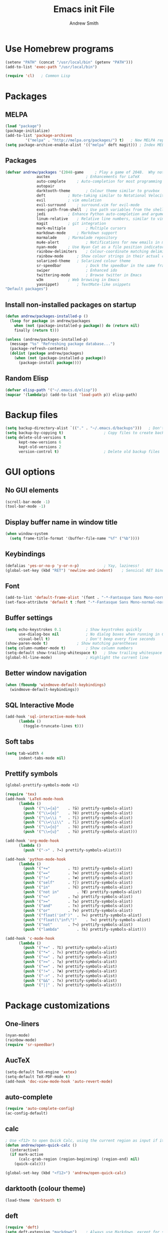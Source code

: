 #+title: Emacs init File
#+author: Andrew Smith

* Use Homebrew programs
#+BEGIN_SRC emacs-lisp
(setenv "PATH" (concat "/usr/local/bin" (getenv "PATH")))
(add-to-list 'exec-path "/usr/local/bin")

(require 'cl)	; Common Lisp
#+END_SRC

* Packages
** MELPA
#+BEGIN_SRC emacs-lisp
(load "package")
(package-initialize)
(add-to-list 'package-archives
	     '("melpa" . "http://melpa.org/packages/") t)	; New MELPA repository
(setq package-archive-enable-alist '(("melpa" deft magit)))	; Index MELPA packages for easy browsing
#+END_SRC

** Packages
#+BEGIN_SRC emacs-lisp
(defvar andrew/packages '(2048-game		; Play a game of 2048.  Why not?
			  auctex                ; Enhancements for LaTeX
			  auto-complete		; Auto-completion for most programming languages
			  autopair
			  darktooth-theme       ; Colour theme similar to gruvbox
			  deft			; Note-taking similar to Notational Velocity
			  evil			; vim emulation
			  evil-surround		; surround.vim for evil-mode
			  exec-path-from-shell  ; Use path variables from the shell (ZSH in my case)
			  jedi			; Enhance Python auto-completion and argument hinting
			  linum-relative	; Relative line numbers, similar to vim's hybrid line numbering
			  magit			; git integration
			  mark-multiple         ; Multiple cursors
			  markdown-mode		; Markdown support
			  marmalade		; Marmalade repository
			  mu4e-alert            ; Notifications for new emails in mu4e; mu4e itself must be installed from Homebrew.
			  nyan-mode		; Use Nyan Cat as a file position indicator.  Stupid, but surprisingly useful.
			  rainbow-delimiters	; Colour-coordinate matching delimiters
			  rainbow-mode		; Show colour strings in their actual colours
			  solarized-theme	; Solarized colour theme
			  sr-speedbar           ; Dock the speedbar in the same frame as the file
			  swiper                ; Enhanced ido
			  twittering-mode       ; Browse twitter in Emacs
			  w3m			; Web browsing in Emacs
			  yasnippet)		; TextMate-like snippets
"Default packages")
#+END_SRC

** Install non-installed packages on startup
#+BEGIN_SRC emacs-lisp
(defun andrew/packages-installed-p ()
  (loop for package in andrew/packages
	when (not (package-installed-p package)) do (return nil)
	finally (return t)))

(unless (andrew/packages-installed-p)
  (message "%s" "Refreshing package database...")
  (package-refresh-contents)
  (dolist (package andrew/packages)
    (when (not (package-installed-p package))
      (package-install package))))
#+END_SRC

** Random Elisp
#+BEGIN_SRC emacs-lisp
(defvar elisp-path '("~/.emacs.d/elisp"))
(mapcar '(lambda(p) (add-to-list 'load-path p)) elisp-path)
#+END_SRC

* Backup files
#+BEGIN_SRC emacs-lisp
(setq backup-directory-alist `(("." . "~/.emacs.d/backups")))	; Don't clutter up my directories with backup files
(setq backup-by-copying t)					; Copy files to create backups
(setq delete-old-versions t
      kept-new-versions 6
      kept-old-versions 2
      version-control t)					; Delete old backup files
#+END_SRC

* GUI options
** No GUI elements
#+BEGIN_SRC emacs-lisp
(scroll-bar-mode -1)
(tool-bar-mode -1)
#+END_SRC

** Display buffer name in window title
#+BEGIN_SRC emacs-lisp
(when window-system
  (setq frame-title-format '(buffer-file-name "%f" ("%b"))))
#+END_SRC

** Keybindings
#+BEGIN_SRC emacs-lisp
(defalias 'yes-or-no-p 'y-or-n-p)			; Yay, laziness!
(global-set-key (kbd "RET") 'newline-and-indent)	; Sensical RET binding
#+END_SRC

** Font
#+BEGIN_SRC emacs-lisp
(add-to-list 'default-frame-alist '(font . "-*-Fantasque Sans Mono-normal-normal-normal-*-12-*-*-*-m-0-iso10646-1" ))
(set-face-attribute 'default t :font "-*-Fantasque Sans Mono-normal-normal-normal-*-12-*-*-*-m-0-iso10646-1" )
#+END_SRC

** Buffer settings
#+BEGIN_SRC emacs-lisp
(setq echo-keystrokes 0.1			; Show keystrokes quickly
      use-dialog-box nil			; No dialog boxes when running in GUI mode
      visual-bell t)				; Don't beep every five seconds
(show-paren-mode t)				; Show matching parentheses
(setq column-number-mode t)			; Show column numbers
(setq-default show-trailing-whitespace t)	; Show trailing whitespace
(global-hl-line-mode)				; Highlight the current line
#+END_SRC

** Better window navigation
#+BEGIN_SRC emacs-lisp
(when (fboundp 'windmove-default-keybindings)
  (windmove-default-keybindings))
#+END_SRC

** SQL Interactive Mode
#+BEGIN_SRC emacs-lisp
(add-hook 'sql-interactive-mode-hook
	  (lambda ()
	    (toggle-truncate-lines t)))
#+END_SRC

** Soft tabs
#+BEGIN_SRC emacs-lisp
(setq tab-width 4
      indent-tabs-mode nil)
#+END_SRC

** Prettify symbols
#+BEGIN_SRC emacs-lisp
(global-prettify-symbols-mode +1)

(require 'tex)
(add-hook 'LaTeX-mode-hook
	  (lambda ()
	    (push '("\\={a}"	. ?ā) prettify-symbols-alist)
	    (push '("\\={e}"	. ?ē) prettify-symbols-alist)
	    (push '("\\=\\i "	. ?ī) prettify-symbols-alist)
	    (push '("\\=\\i\\"	. ?ī) prettify-symbols-alist)
	    (push '("\\={o}"	. ?ō) prettify-symbols-alist)
	    (push '("\\={u}"	. ?ū) prettify-symbols-alist)))

(add-hook 'org-mode-hook
	  (lambda ()
	    (push '("->" . ?→) prettify-symbols-alist)))

(add-hook 'python-mode-hook
	  (lambda ()
	    (push '("+="		. ?⩲) prettify-symbols-alist)
	    (push '("=="		. ?≡) prettify-symbols-alist)
	    (push '("!="		. ?≢) prettify-symbols-alist)
	    (push '("self"		. ?∫) prettify-symbols-alist)
	    (push '("in"		. ?∈) prettify-symbols-alist)
	    (push '("not in"		. ?∉) prettify-symbols-alist)
	    (push '("<="		. ?≤) prettify-symbols-alist)
	    (push '(">="		. ?≥) prettify-symbols-alist)
	    (push '("and"		. ?∧) prettify-symbols-alist)
	    (push '("or"		. ?∨) prettify-symbols-alist)
	    (push '("float('inf')"	. ?∞) prettify-symbols-alist)
	    (push '("float(\"inf\")"	. ?∞) prettify-symbols-alist)
	    (push '("not"		. ?¬) prettify-symbols-alist)
	    (push '("lambda"		. ?λ) prettify-symbols-alist)))

(add-hook 'c-mode-hook
	  (lambda ()
	    (push '("+=" . ?⩲) prettify-symbols-alist)
	    (push '("*=" . ?⩮) prettify-symbols-alist)
	    (push '("<=" . ?≤) prettify-symbols-alist)
	    (push '(">=" . ?≥) prettify-symbols-alist)
	    (push '("==" . ?≡) prettify-symbols-alist)
	    (push '("!=" . ?≢) prettify-symbols-alist)
	    (push '("->" . ?→) prettify-symbols-alist)
	    (push '("&&" . ?∧) prettify-symbols-alist)
	    (push '("||" . ?∨) prettify-symbols-alist)))
#+END_SRC

* Package customizations
** One-liners
#+BEGIN_SRC emacs-lisp
(nyan-mode)
(rainbow-mode)
(require 'sr-speedbar)
#+END_SRC

** AucTeX
#+BEGIN_SRC emacs-lisp
(setq-default TeX-engine 'xetex)
(setq-default TeX-PDF-mode t)
(add-hook 'doc-view-mode-hook 'auto-revert-mode)
#+END_SRC

** auto-complete
#+BEGIN_SRC emacs-lisp
(require 'auto-complete-config)
(ac-config-default)
#+END_SRC

** calc
#+BEGIN_SRC emacs-lisp
; Use <f12> to open Quick Calc, using the current region as input if it is active.
(defun andrew/open-quick-calc ()
  (interactive)
  (if mark-active
      (calc-grab-region (region-beginning) (region-end) nil)
    (quick-calc)))

(global-set-key (kbd "<f12>") 'andrew/open-quick-calc)
#+END_SRC

** darktooth (colour theme)
#+BEGIN_SRC emacs-lisp
(load-theme 'darktooth t)
#+END_SRC

** deft
#+BEGIN_SRC emacs-lisp
(require 'deft)
(setq deft-extension "markdown")	; Always use Markdown, except for special cases
(setq deft-directory "~/Dropbox/deft")	; Sync deft files with Dropbox for access everywhere
(setq deft-text-mode 'markdown-mode)
#+END_SRC

** evil-mode
#+BEGIN_SRC emacs-lisp
(setq evil-want-C-u-scroll t)	; Use C-u to scroll up half a page, like in vim.
(evil-mode)
; (evil-avy-mode)               ; Allow ace-jump-like navigation when performing motions
(global-evil-surround-mode 1)	; Enable evil-surround everywhere
#+END_SRC

** exec-path-from-shell
#+BEGIN_SRC emacs-lisp
(exec-path-from-shell-copy-env "PYTHONPATH")	; Use $PYTHONPATH so the proper libraries are used
(exec-path-from-shell-initialize)
#+END_SRC

** flyspell
#+BEGIN_SRC emacs-lisp
(add-hook 'LaTeX-mode-hook 'flyspell-mode)
(add-hook 'text-mode-hook  'flyspell-mode)
#+END_SRC

** ispell
#+BEGIN_SRC emacs-lisp
(when (executable-find "hunspell")
  (setq-default ispell-program-name "hunspell")
  (setq ispell-really-hunspell t))	; Use hunspell instead of ispell

(global-set-key (kbd "<f9>") 'ispell-buffer)
#+END_SRC

** ivy
#+BEGIN_SRC emacs-lisp
(ivy-mode)

; Keybindings
(global-set-key (kbd "C-s") 'swiper)
(define-key ivy-minibuffer-map (kbd "<return>") 'ivy-alt-done)
(define-key ivy-minibuffer-map (kbd "<tab>")    'ivy-alt-done)
#+END_SRC

** jedi
*** Note: Run ~M-x jedi:install-server RET~ if this is a new installation.

#+BEGIN_SRC emacs-lisp
(add-hook 'python-mode-hook 'jedi:setup)	; Only in Python, as it's of no use everywhere else
(setq jedi:complete-on-dot t)			; Suggest completions when a period is inserted
#+END_SRC

** linum-relative
#+BEGIN_SRC emacs-lisp
(global-linum-mode t)
(require 'linum-relative)
(setq linum-relative-current-symbol "")
(linum-relative-global-mode)
#+END_SRC

** mark-multiple
#+BEGIN_SRC emacs-lisp
(define-key evil-visual-state-map (kbd "M-j") 'mark-next-like-this)
(define-key evil-visual-state-map (kbd "M-k") 'mark-previous-like-this)
#+END_SRC

** mu4e
*** Basic configuration
#+BEGIN_SRC emacs-lisp
(require 'mu4e)
(setq mu4e-maildir (expand-file-name "~/.maildir"))
(setq mu4e-get-mail-command "offlineimap")

(require 'smtpmail)
(setq message-send-mail-function 'smtpmail-send-it
      starttls-use-gnutls t
      smtpmail-debug-info t)
#+END_SRC

*** Account setup
#+BEGIN_SRC emacs-lisp
(setq mu4e-contexts
      `( ,(make-mu4e-context
	   :name "Gmail"
	   :enter-func (lambda () (mu4e-message "Switch to Gmail context"))
	   :match-func (lambda (msg)
			 (when msg
			   (mu4e-message-contact-field-matches msg
							       :to "andy.bill.smith@gmail.com")))
	   :vars '((user-mail-address . "andy.bill.smith@gmail.com")
		   (user-full-name . "Andrew Smith")
		   (mu4e-compose-signature . "Andrew Smith\n")
		   (mu4e-drafts-folder . "/Gmail/drafts")
		   (mu4e-sent-folder . "/Gmail/sent")
		   (mu4e-trash-folder . "/Gmail/trash")
		   (smtpmail-starttls-credentials . (("smtp.gmail.com" 587 nil nil)))
		   (smtpmail-default-smtp-server . "smtp.gmail.com")
		   (smtpmail-smtp-server . "smtp.gmail.com")
		   (smtpmail-smtp-service . 587)))
	 ,(make-mu4e-context
	   :name "School"
	   :enter-func (lambda () (mu4e-message "Switch to School context"))
	   :match-func (lambda (msg)
			 (when msg
			   (mu4e-message-contact-field-matches msg
							       :to "18smitha@smtexas.org")))
	   :vars '((user-mail-address . "18smitha@smtexas.org")
		   (user-full-name . "Andrew Smith")
		   (mu4e-compose-signature . "Andrew Smith, Class of 2018\n")
		   (mu4e-drafts-folder . "/School/Drafts")
		   (mu4e-sent-folder . "/School/Sent")
		   (mu4e-trash-folder . "/School/Trash")
		   (smtpmail-starttls-credentials . (("localhost" 1025 nil nil)))
		   (smtpmail-default-smtp-server . "localhost")
		   (smtpmail-smtp-server . "localhost")
		   (smtpmail-smtp-service . 1025)))))
#+END_SRC

*** Notifications
#+BEGIN_SRC emacs-lisp
(add-hook 'after-init-hook #'mu4e-alert-enable-mode-line-display)
(setq mu4e-alert-interesting-mail-query
      (concat
       "flag:unread"
       " AND NOT flag:trashed"
       " AND NOT maildir:"
       "\"/Gmail/[Gmail].All Mail\""
       "\"/Gmail/[Gmail].Trash\""))
#+END_SRC

*** Shortcuts
#+BEGIN_SRC emacs-lisp
(setq mu4e-maildir-shortcuts
      '(("/Gmail/INBOX" . ?G)
	("/School/INBOX" . ?S)))
#+END_SRC

** org-mode
*** org-agenda
#+BEGIN_SRC emacs-lisp
(global-set-key "\C-ca" 'org-agenda)		; Open the org-mode agenda from anywhere
(setq org-agenda-todo-ignore-scheduled 'future) ; Only show scheduled items for the current day
(setq org-agenda-tags-todo-honor-ignore-options t)
(setq org-agenda-skip-deadline-if-done t)	; Don't show deadlines for tasks that are done
(setq org-agenda-skip-scheduled-if-done t)	; Same thing, with schedules
#+END_SRC

*** org-babel
#+BEGIN_SRC emacs-lisp
(org-babel-do-load-languages
 'org-babel-load-languages
 '((python . t)))
#+END_SRC

*** org-capture
#+BEGIN_SRC emacs-lisp
(setq org-directory "~/org-mode")					; Directory containing org files
(setq org-default-notes-file (concat org-directory "/notes.org"))	; Default notes file
(define-key global-map "\C-cc" 'org-capture)				; org-capture from anywhere

(setq org-capture-templates
      '(("t" "To-Do"
	     entry (file+headline "~/org-mode/todo.org" "General")
             "* □ %?             %^g"
	     :empty-lines 1)
        ("s" "School To-Do"
	     entry (file+headline "~/org-mode/todo.org" "School")
	     "* □ %?             %^g"
	     :empty-lines 1)
	("q" "Question"
	     entry (file "~/org-mode/questions.org")
	     "* %?             %^g\n-- Asked on %t"
	     :empty-lines 1)
        ("n" "General Note"
	     entry (file "~/org-mode/notes.org")
	     "* %?\n-- Taken on %t"
	     :empty-lines 1)))						; Capture templates
#+END_SRC

*** Formatting
#+BEGIN_SRC emacs-lisp
(setq-default org-hide-emphasis-markers t)
(setq-default org-todo-keyword-faces '(("⎅" . (:family "Apple Symbols" :foreground "#FB4933")) ("□" . (:family "Apple Symbols" :foreground "#FB4933")) ("⧉" . (:family "Apple Symbols" :foreground "#FB4933")) ("⧆" . (:family "Apple Symbols" :foreground "#FB4933")) ("⊟" . (:family "Apple Symbols" :foreground "#FB4933")) ("⧈" . (:family "Apple Symbols" :foreground "#FB4933")) ("⧰" . (:family "Apple Symbols" :foreground "#FABD2F")) ("⧯" . (:family "Apple Symbols" :foreground "#84BB26")) ("⧮" . (:family "Apple Symbols" :foreground "#84BB26"))))
#+END_SRC

** rainbow-delimiters-mode
#+BEGIN_SRC emacs-lisp
(require 'rainbow-delimiters)
#+END_SRC

*** global-rainbow-delimiters-mode workaround
#+BEGIN_SRC emacs-lisp
(add-hook 'after-change-major-mode-hook 'rainbow-delimiters-mode)
#+END_SRC

** Solarized Dark (alternate colour theme)
#+BEGIN_SRC emacs-lisp
; (setq solarized-distinct-fringe-background t)	; Make the fringe stand out from the background
; (setq solarized-use-less-bold t)		; Make my code less distracting
; (load-theme 'solarized-dark t)		; Use the dark variant of Solarized
; (setq x-underline-at-descent-line t)		; Place the underline at the very bottom of the fringe
#+END_SRC

** template
#+BEGIN_SRC emacs-lisp
(require 'template)
(template-initialize)

(add-to-list 'template-expansion-alist
	     '("USDATE" (insert (format-time-string "%-m/%-d/%Y"))))
#+END_SRC

** twittering-mode
#+BEGIN_SRC emacs-lisp
(setq twittering-icon-mode t) ; Show user profile photos
#+END_SRC

** w3m
*** General
#+BEGIN_SRC emacs-lisp
(w3m-lnum-mode)					; Emulate Vimperator for Firefox
(setq w3m-default-display-inline-images t)	; Display all images inline
(setq w3m-use-cookies t)			; The web doesn't work very well without cookies
#+END_SRC

*** Remove trailing whitespace
#+BEGIN_SRC emacs-lisp
(add-hook 'w3m-display-hook
	  (lambda (url)
	    (let ((buffer-read-only nil))
	      (delete-trailing-whitespace))))
#+END_SRC

** yasnippet
#+BEGIN_SRC emacs-lisp
(require 'yasnippet)
(yas-global-mode 1)
#+END_SRC

